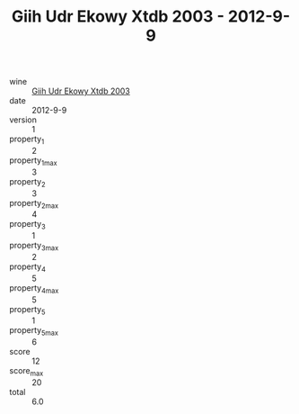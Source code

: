 :PROPERTIES:
:ID:                     bd60a20c-c9a0-47df-9d85-244c7e938680
:END:
#+TITLE: Giih Udr Ekowy Xtdb 2003 - 2012-9-9

- wine :: [[id:7f4c46c3-87c8-440f-b9d9-c5eaf2e61be8][Giih Udr Ekowy Xtdb 2003]]
- date :: 2012-9-9
- version :: 1
- property_1 :: 2
- property_1_max :: 3
- property_2 :: 3
- property_2_max :: 4
- property_3 :: 1
- property_3_max :: 2
- property_4 :: 5
- property_4_max :: 5
- property_5 :: 1
- property_5_max :: 6
- score :: 12
- score_max :: 20
- total :: 6.0



